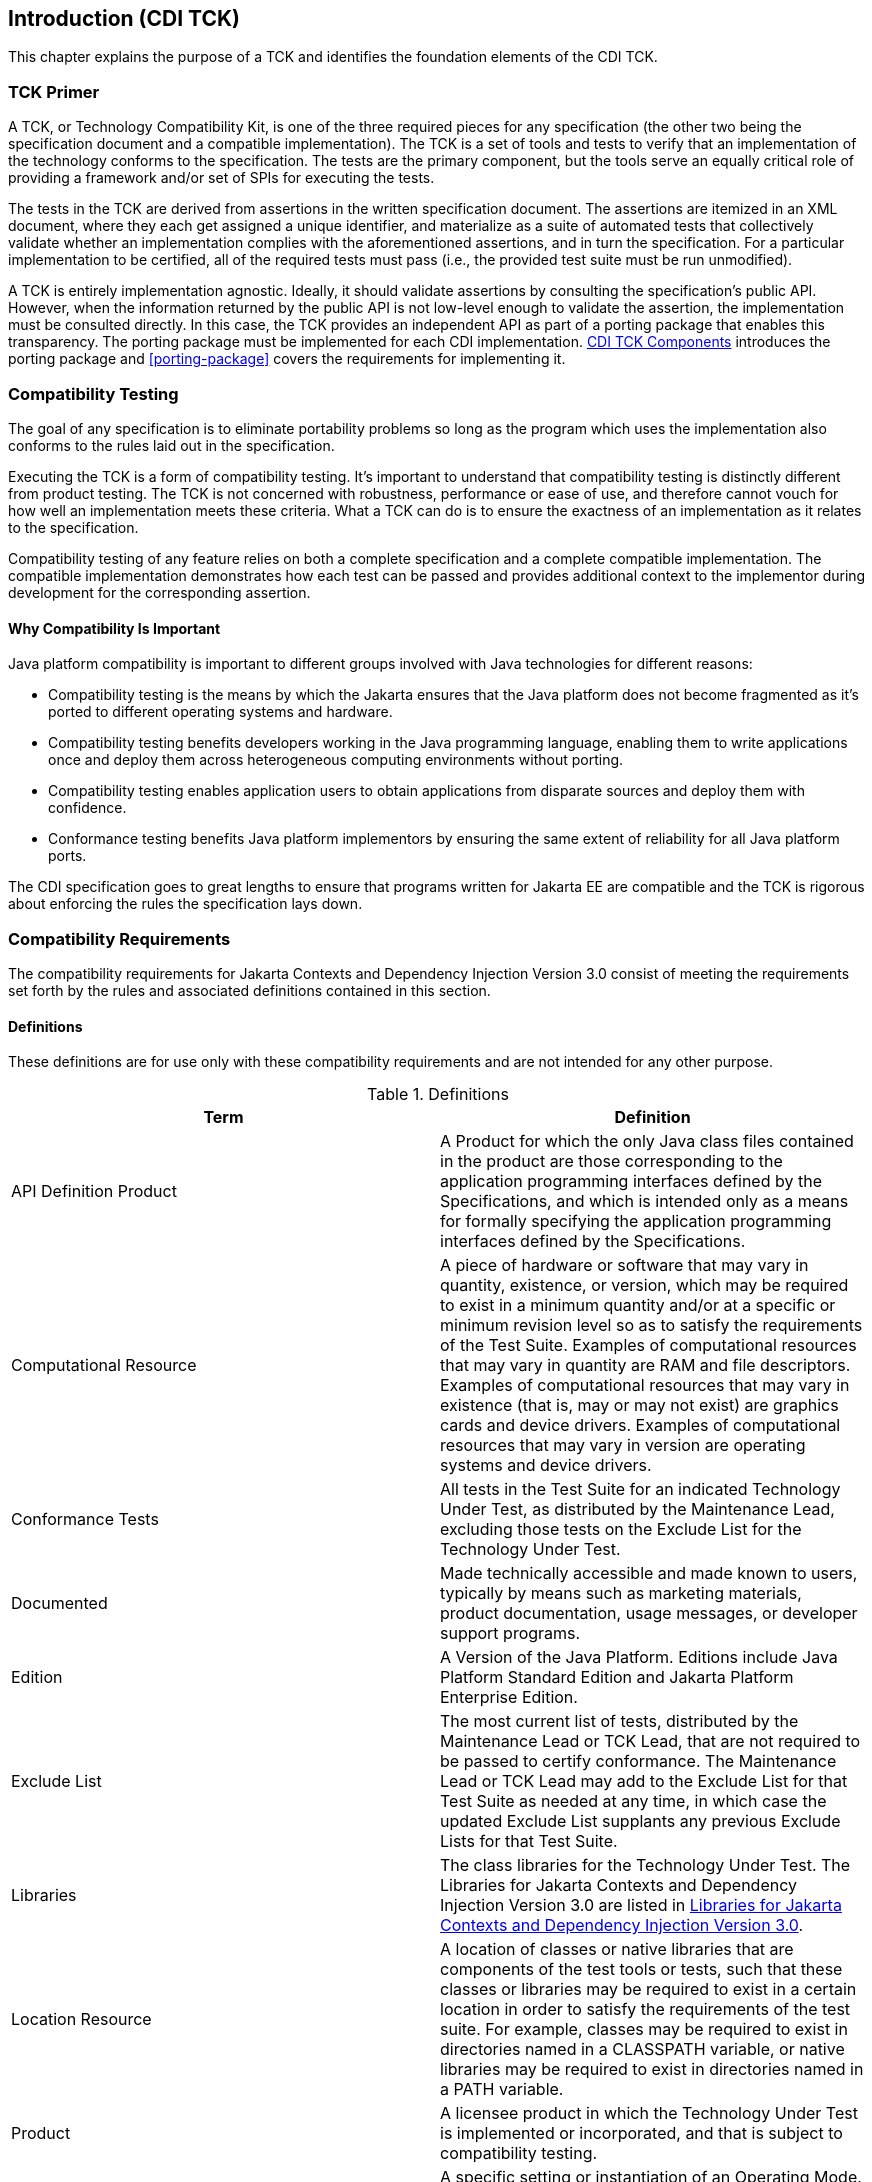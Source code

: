 [[introduction]]

== Introduction (CDI TCK)

This chapter explains the purpose of a TCK and identifies the foundation elements of the CDI TCK. 



=== TCK Primer

A TCK, or Technology Compatibility Kit, is one of the three required pieces for any specification (the other two being the specification document and a compatible implementation). The TCK is a set of tools and tests to verify that an implementation of the technology conforms to the specification. The tests are the primary component, but the tools serve an equally critical role of providing a framework and/or set of SPIs for executing the tests.

The tests in the TCK are derived from assertions in the written specification document. The assertions are itemized in an XML document, where they each get assigned a unique identifier, and materialize as a suite of automated tests that collectively validate whether an implementation complies with the aforementioned assertions, and in turn the specification. For a particular implementation to be certified, all of the required tests must pass (i.e., the provided test suite must be run unmodified). 

A TCK is entirely implementation agnostic. Ideally, it should validate assertions by consulting the specification's public API.  However, when the information returned by the public API is not low-level enough to validate the assertion, the implementation must be consulted directly. In this case, the TCK provides an independent API as part of a porting package that enables this transparency. The porting package must be implemented for each CDI implementation. <<tck-components>> introduces the porting package and <<porting-package>> covers the requirements for implementing it. 


=== Compatibility Testing

The goal of any specification is to eliminate portability problems so long as the program which uses the implementation also conforms to the rules laid out in the specification. 

Executing the TCK is a form of compatibility testing. It's important to understand that compatibility testing is distinctly different from product testing. The TCK is not concerned with robustness, performance or ease of use, and therefore cannot vouch for how well an implementation meets these criteria. What a TCK can do is to ensure the exactness of an implementation as it relates to the specification. 

Compatibility testing of any feature relies on both a complete specification and a complete compatible implementation. The compatible implementation demonstrates how each test can be passed and provides additional context to the implementor during development for the corresponding assertion.



==== Why Compatibility Is Important

Java platform compatibility is important to different groups involved with Java technologies for different reasons: 


*  Compatibility testing is the means by which the Jakarta ensures that the Java platform does not become fragmented as it's ported to different operating systems and hardware.


*  Compatibility testing benefits developers working in the Java programming language, enabling them to write applications once and deploy them across heterogeneous computing environments without porting. 


*  Compatibility testing enables application users to obtain applications from disparate sources and deploy them with confidence. 


* Conformance testing benefits Java platform implementors by ensuring the same extent of reliability for all Java platform ports. 

The CDI specification goes to great lengths to ensure that programs written for Jakarta EE are compatible and the TCK is rigorous about enforcing the rules the specification lays down.


=== Compatibility Requirements

The compatibility requirements for Jakarta Contexts and Dependency Injection Version 3.0 consist of meeting the
requirements set forth by the rules and associated definitions contained in this section.

==== Definitions

These definitions are for use only with these compatibility requirements and are not
intended for any other purpose.

.Definitions
[options="header"]
|===============
|Term|Definition
|API Definition Product   +|
                     A Product for which the only Java class files contained in the product
                     are those corresponding to the application programming interfaces
                     defined by the Specifications, and which is intended only as a means
                     for formally specifying the application programming interfaces
                     defined by the Specifications.
|Computational Resource   +|
                     A piece of hardware or software that may vary in quantity, existence,
                     or version, which may be required to exist in a minimum quantity
                     and/or at a specific or minimum revision level so as to satisfy the
                     requirements of the Test Suite.
                     Examples of computational resources that may vary in quantity are
                     RAM and file descriptors.
                     Examples of computational resources that may vary in existence (that
                     is, may or may not exist) are graphics cards and device drivers.
                     Examples of computational resources that may vary in version are
                     operating systems and device drivers.
|Conformance Tests   +|
                     All tests in the Test Suite for an indicated Technology Under Test, as
                     distributed by the Maintenance Lead, excluding those tests on the
                     Exclude List for the Technology Under Test.
|Documented   +|
                     Made technically accessible and made known to users, typically by
                     means such as marketing materials, product documentation, usage
                     messages, or developer support programs.
|Edition   +|
                     A Version of the Java Platform. Editions include Java Platform
                     Standard Edition and Jakarta Platform Enterprise Edition.
|Exclude List   +|
                     The most current list of tests, distributed by the Maintenance Lead or TCK Lead,
                     that are not required to be passed to certify conformance. The
                     Maintenance Lead or TCK Lead may add to the Exclude List for that Test Suite as
                     needed at any time, in which case the updated Exclude List supplants
                     any previous Exclude Lists for that Test Suite.
|Libraries   +|
                     The class libraries for the Technology Under Test.
                     The Libraries for Jakarta Contexts and Dependency Injection Version 3.0 are listed in <<libraries>>.
|Location Resource   +|
                     A location of classes or native libraries that are components of the test
                     tools or tests, such that these classes or libraries may be required to
                     exist in a certain location in order to satisfy the requirements of the
                     test suite.
                     For example, classes may be required to exist in directories named in a
                     CLASSPATH variable, or native libraries may be required to exist in
                     directories named in a PATH variable.
|Product   +|
                     A licensee product in which the Technology Under Test is
                     implemented or incorporated, and that is subject to compatibility
                     testing.
|Product Configuration   +|
                     A specific setting or instantiation of an Operating Mode.
                     For example, a Product supporting an Operating Mode that permits
                     user selection of an external encryption package may have a Product
                     Configuration that links the Product to that encryption package.
|Compatible Implementation (CI)   +|
                     The prototype or "proof of concept" implementation of a Specification.
|Resource   +|
                     A Computational Resource, a Location Resource, or a Security
                     Resource.
|Rules   +|
                     These definitions and rules in this Compatibility Requirements section
                     of this User’s Guide.
|Security Resource   +|
                     A security privilege or policy necessary for the proper execution of the
                     Test Suite.
                     For example, the user executing the Test Suite will need the privilege
                     to access the files and network resources necessary for use of the
                     Product.
|Specifications   +|
                     The documents produced through the Jakarta EE Specification Process that
                     define a particular Version of a Technology.
                     The Specifications for the Technology Under Test are referenced later
                     in this chapter.
|TCK Lead   +|
                     Person responsible for maintaining TCK for the Technology. TCK Lead is representative of Red Hat Inc.
|Technology   +|
                     Specifications and a compatible implementation produced through the
                     Jakarta EE Specification Process.
|Technology Under Test  +|
                     Specifications and the compatible implementation for Jakarta Contexts and Dependency Injection Version 3.0.
|Test Suite   +|
                     The requirements, tests, and testing tools distributed by the
                     Maintenance Lead or TCK Lead as applicable to a given Version of the Technology.
|Version  +|
                     A release of the Technology, as produced through the Jakarta EE Specification Process.
|===============

==== Rules for Jakarta Contexts and Dependency Injection Version 3.0 Products

The following rules apply for each version of an operating system, software
component, and hardware platform Documented as supporting the Product:

*CDI-1* The Product must be able to satisfy all applicable compatibility requirements,
including passing all Conformance Tests, in every Product Configuration and in every
combination of Product Configurations, except only as specifically exempted by these
Rules.

For example, if a Product provides distinct Operating Modes to optimize performance,
then that Product must satisfy all applicable compatibility requirements for a Product
in each Product Configuration, and combination of Product Configurations, of those
Operating Modes.

*CDI-1.1* If an Operating Mode controls a Resource necessary for the basic execution of
the Test Suite, testing may always use a Product Configuration of that Operating Mode
providing that Resource, even if other Product Configurations do not provide that
Resource. Notwithstanding such exceptions, each Product must have at least one set of
Product Configurations of such Operating Modes that is able to pass all the Conformance Tests.

For example, a Product with an Operating Mode that controls a security policy which has one or more Product Configurations that cause
Conformance Tests to fail may be tested using a Product Configuration that allows all Conformance Tests to pass.

*CDI-1.2* A Product Configuration of an Operating Mode that causes the Product to
report only version, usage, or diagnostic information is exempted from these
compatibility rules.

*CDI-1.3* A Product may contain an Operating Mode that selects the Edition with
which it is compatible. The Product must meet the compatibility requirements for the
corresponding Edition for all Product Configurations of this Operating Mode. This
Operating Mode must affect no smaller unit of execution than an entire Application.

*CDI-1.4* An API Definition Product is exempt from all functional testing requirements
defined here, except the signature tests.

*CDI-2* Some Conformance Tests may have properties that may be changed. Properties
that can be changed are identified in the configuration interview. Properties that can be
changed are specified in <<tck-properties>>. Apart from changing such properties and other allowed
modifications described in this User’s Guide (if any), no source or binary code for a
Conformance Test may be altered in any way without prior written permission.

*CDI-3* The testing tools supplied as part of the Test Suite or as updated by the
Maintenance Lead or TCK Lead must be used to certify compliance.

*CDI-4* The Exclude List associated with the Test Suite cannot be modified.

*CDI-5* The Maintenance Lead or TCK Lead can define exceptions to these Rules. Such exceptions
would be made available to and apply to all licensees.

*CDI-6* All hardware and software component additions, deletions, and modifications to
a Documented supporting hardware/software platform, that are not part of the
Product but required for the Product to satisfy the compatibility requirements, must be
Documented and available to users of the Product.
For example, if a patch to a particular version of a supporting operating system is
required for the Product to pass the Conformance Tests, that patch must be
Documented and available to users of the Product.

*CDI-7* The Product must contain the full set of public and protected classes and
interfaces for all the Libraries. Those classes and interfaces must contain exactly the set
of public and protected methods, constructors, and fields defined by the Specifications
for those Libraries. No subsetting, supersetting, or modifications of the public and
protected API of the Libraries are allowed except only as specifically exempted by
these Rules.

*CDI-8* Except for tests specifically required by this TCK to be recompiled (if any), the
binary Conformance Tests supplied as part of the Test Suite or as updated by the
Maintenance Lead or TCK Lead must be used to certify compliance.

*CDI-9* The functional programmatic behavior of any binary class or interface must be
that defined by the Specifications.


=== About the CDI TCK

The CDI TCK is designed as a portable, configurable and automated test suite for verifying the compatibility of an implementation of the Jakarta CDI specification. The test suite is built atop TestNG framework and Arquillian platform.

Each test class in the suite acts as a deployable unit. The deployable units, or artifacts, can be either a WAR or an EAR. 


[NOTE]
====
The test archives are built with ShrinkWrap, a Java API for creating archives. 
ShrinkWrap is a part of the Arqullian platform ecosystem. 

====




==== CDI TCK Specifications and Requirements

This section lists the applicable requirements and specifications for the CDI TCK. 


*  *Specification requirements* - Software requirements for a CDI implementation are itemized in section 1.2, "Relationship to other specifications" in the CDI specification, with details provided throughout the specification. Generally, the CDI specification targets the Jakarta EE 8 platform and will be aligned with its specifications.


*  *Jakarta Contexts and Dependency Injection 3.0 API* - The Java API defined in the CDI specification and provided by the compatible implementation.


*  *Testing platform* - The CDI TCK requires version 1.7.0.Alpha1 of the Arquillian (http://arquillian.org). The TCK test suite is based on TestNG 6.x (http://testng.org). .


*  *Porting Package* - An implementation of SPIs that are required for the test suite to run the in-container tests and at times extend the CDI 3.0 API to provide extra information to the TCK.


*  *TCK Audit Tool* - An itemization of the assertions in the specification documents which are cross referenced by the individual tests. Describes how well the TCK covers the specification. 


*  *Compatible implementation* - A compatible implementation runtime for compatibility testing of the CDI specification is the Jakarta Platform Enterprise Edition 8 compatible implementation.


*  *Jarkarta Dependency Injection* - CDI builds on DI, and as such CDI implementations must additionally pass the Jakarta Dependency Injection TCK.


[TIP]
====
The TCK distribution includes +weld/porting-package-lib/weld-inject-tck-runner-X.Y.Z-Q-tests.jar+ which contains two classes showing how the Weld compatible implementation passes the CDI TCK. The source for these classes is available from link:$$hhttps://github.com/weld/core/tree/4.0.0.Alpha2/inject-tck-runner/src/test/java/org/jboss/weld/atinject/tck$$[]


====


[[tck-components]]


==== CDI TCK Components

The CDI TCK includes the following components:


*  *Arquillian 1.7.0.Alpha1*


*  *TestNG 6.8.8*


*  *Porting Package SPIs* - Extensions to the CDI SPIs to allow testing of a container. 


*  *The test suite*, which is a collection of TestNG tests, the TestNG test suite descriptor and supplemental resources that configure CDI and other software components. 


*  *The TCK audit* is used to list out the assertions identified in the CDI specification. It matches the assertions to testcases in the test suite by unique identifier and produces a coverage report. 

The audit document is provided along with the TCK; at least 95% of assertions are tested. Each assertion is defined with a reference to a chapter, section and paragraph from the specification document, making it easy for the implementor to locate the language in the specification document that supports the feature being tested. 


*  *TCK documentation* accompanied by release notes identifying updates between versions. 


The CDI TCK has been tested on following platforms:


*  WildFly X using Oracle Java SE 8 on Red Hat Enterprise Linux 7.2

CDI supports Jakarta EE 8, Jakarta EE 8 Web Profile, Embeddable Jakarta Enterprise Beans 3.2. The TCK will execute on any of these runtimes, but is only part of the CTS for Jakarta EE 8 and Jakarta EE 8 Web Profile.

[[libraries]]

=== Libraries for Jakarta Contexts and Dependency Injection Version 3.0

The following is the list of packages that constitute the required class libraries for
Jakarta Contexts and Dependency Injection Version 3.0:

* jakarta.decorator
* jakarta.enterprise.context
* jakarta.enterprise.context.control
* jakarta.enterprise.context.spi
* jakarta.enterprise.event
* jakarta.enterprise.inject
* jakarta.enterprise.inject.literal
* jakarta.enterprise.inject.se
* jakarta.enterprise.inject.spi
* jakarta.enterprise.inject.spi.configurator
* jakarta.enterprise.util